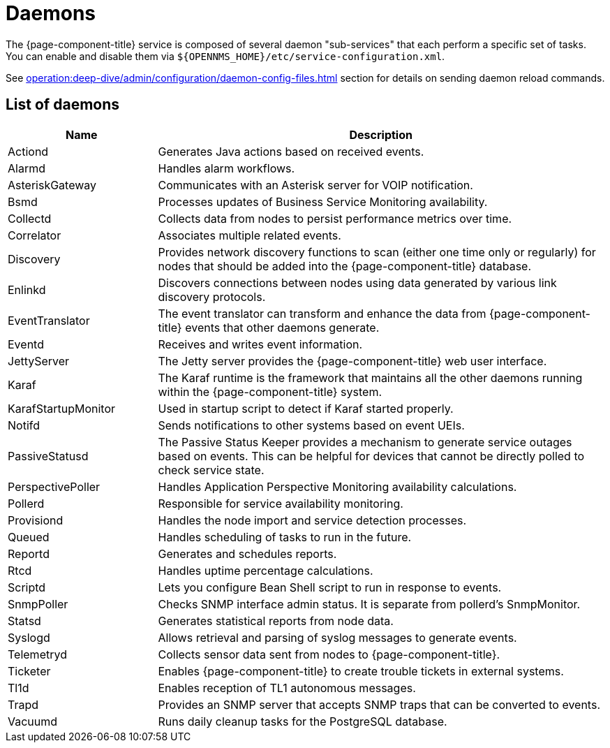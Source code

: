 
= Daemons
:description: Learn about the daemon sub-services available in OpenNMS {page-component-title} and how to enable or disable them.

The {page-component-title} service is composed of several daemon "sub-services" that each perform a specific set of tasks.
You can enable and disable them via `$\{OPENNMS_HOME}/etc/service-configuration.xml`.

See xref:operation:deep-dive/admin/configuration/daemon-config-files.adoc[] section for details on sending daemon reload commands.

== List of daemons

[cols="1,3"]
|===
| Name  | Description

| Actiond
| Generates Java actions based on received events.

| Alarmd
| Handles alarm workflows.

| AsteriskGateway
| Communicates with an Asterisk server for VOIP notification.

| Bsmd
| Processes updates of Business Service Monitoring availability.

| Collectd
| Collects data from nodes to persist performance metrics over time.

| Correlator
| Associates multiple related events.

| Discovery
| Provides network discovery functions to scan (either one time only or regularly) for nodes that should be added into the {page-component-title} database.

| Enlinkd
| Discovers connections between nodes using data generated by various link discovery protocols.

| EventTranslator
| The event translator can transform and enhance the data from {page-component-title} events that other daemons generate.

| Eventd
| Receives and writes event information.

| JettyServer
| The Jetty server provides the {page-component-title} web user interface.

| Karaf
| The Karaf runtime is the framework that maintains all the other daemons running within the {page-component-title} system.

| KarafStartupMonitor
| Used in startup script to detect if Karaf started properly.

| Notifd
| Sends notifications to other systems based on event UEIs.

| PassiveStatusd
| The Passive Status Keeper provides a mechanism to generate service outages based on events.
This can be helpful for devices that cannot be directly polled to check service state.

| PerspectivePoller
| Handles Application Perspective Monitoring availability calculations.

| Pollerd
| Responsible for service availability monitoring.

| Provisiond
| Handles the node import and service detection processes.

| Queued
| Handles scheduling of tasks to run in the future.

| Reportd
| Generates and schedules reports.

| Rtcd
| Handles uptime percentage calculations.

| Scriptd
| Lets you configure Bean Shell script to run in response to events.

| SnmpPoller
| Checks SNMP interface admin status.
It is separate from pollerd's SnmpMonitor.

| Statsd
| Generates statistical reports from node data.

| Syslogd
| Allows retrieval and parsing of syslog messages to generate events.

| Telemetryd
| Collects sensor data sent from nodes to {page-component-title}.

| Ticketer
| Enables {page-component-title} to create trouble tickets in external systems.

| Tl1d
| Enables reception of TL1 autonomous messages.

| Trapd
| Provides an SNMP server that accepts SNMP traps that can be converted to events.

| Vacuumd
| Runs daily cleanup tasks for the PostgreSQL database.
|===
